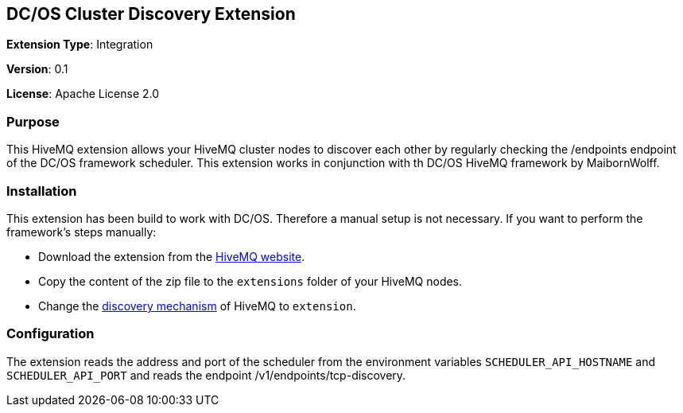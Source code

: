 :hivemq-downloads: https://www.hivemq.com/downloads
:hivemq-cluster-discovery: http://develop.hivemq.com/docs/4/hivemq/cluster.html#discovery

== DC/OS Cluster Discovery Extension

*Extension Type*: Integration

*Version*: 0.1

*License*: Apache License 2.0


=== Purpose

This HiveMQ extension allows your HiveMQ cluster nodes to discover each other by regularly checking the /endpoints endpoint
of the DC/OS framework scheduler. This extension works in conjunction with th DC/OS HiveMQ framework by MaibornWolff.

=== Installation

This extension has been build to work with DC/OS. Therefore a manual setup is not necessary. If you want to perform the
framework's steps manually:

* Download the extension from the {hivemq-downloads}[HiveMQ website^].
* Copy the content of the zip file to the `extensions` folder of your HiveMQ nodes.
* Change the {hivemq-cluster-discovery}[discovery mechanism^] of HiveMQ to `extension`.


=== Configuration
The extension reads the address and port of the scheduler from the environment variables `SCHEDULER_API_HOSTNAME` and
`SCHEDULER_API_PORT` and reads the endpoint /v1/endpoints/tcp-discovery.
